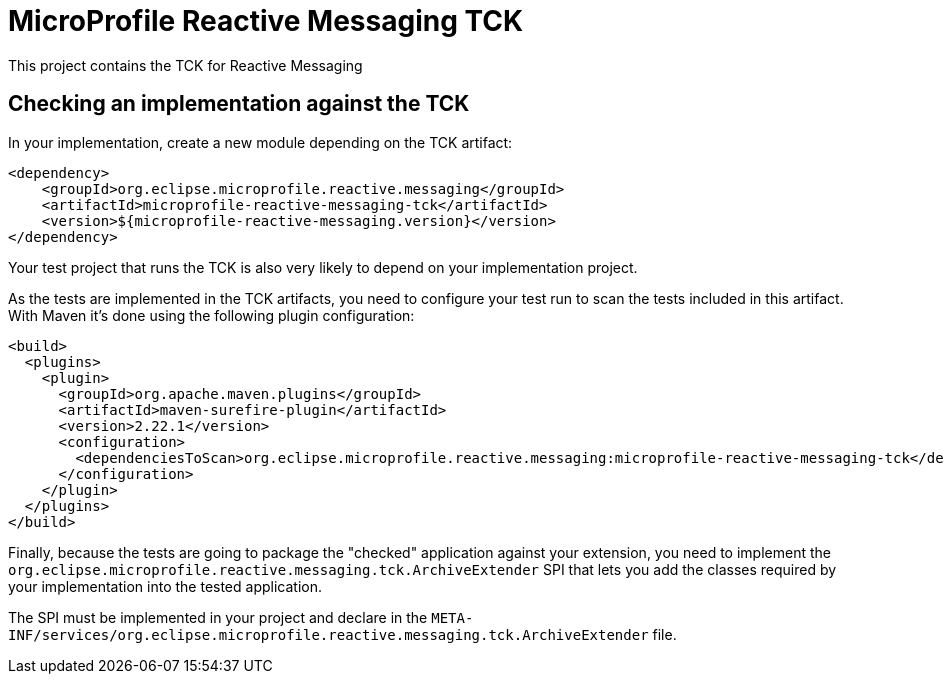 //
// Copyright (c) 2018 Contributors to the Eclipse Foundation
//
// See the NOTICE file(s) distributed with this work for additional
// information regarding copyright ownership.
//
// Licensed under the Apache License, Version 2.0 (the "License");
// you may not use this file except in compliance with the License.
// You may obtain a copy of the License at
//
//     http://www.apache.org/licenses/LICENSE-2.0
//
// Unless required by applicable law or agreed to in writing, software
// distributed under the License is distributed on an "AS IS" BASIS,
// WITHOUT WARRANTIES OR CONDITIONS OF ANY KIND, either express or implied.
// See the License for the specific language governing permissions and
// limitations under the License.
//
= MicroProfile Reactive Messaging TCK

This project contains the TCK for Reactive Messaging


== Checking an implementation against the TCK

In your implementation, create a new module depending on the TCK artifact:

[source,xml]
----
<dependency>
    <groupId>org.eclipse.microprofile.reactive.messaging</groupId>
    <artifactId>microprofile-reactive-messaging-tck</artifactId>
    <version>${microprofile-reactive-messaging.version}</version>
</dependency>
----

Your test project that runs the TCK is also very likely to depend on your implementation project.

As the tests are implemented in the TCK artifacts, you need to configure your test run to scan the tests included
in this artifact. With Maven it's done using the following plugin configuration:

[source,xml]
----
<build>
  <plugins>
    <plugin>
      <groupId>org.apache.maven.plugins</groupId>
      <artifactId>maven-surefire-plugin</artifactId>
      <version>2.22.1</version>
      <configuration>
        <dependenciesToScan>org.eclipse.microprofile.reactive.messaging:microprofile-reactive-messaging-tck</dependenciesToScan>
      </configuration>
    </plugin>
  </plugins>
</build>
----

Finally, because the tests are going to package the "checked" application against your extension, you need to implement
the `org.eclipse.microprofile.reactive.messaging.tck.ArchiveExtender` SPI that lets you add the classes required by your
implementation into the tested application.

The SPI must be implemented in your project and declare in the
`META-INF/services/org.eclipse.microprofile.reactive.messaging.tck.ArchiveExtender` file.





